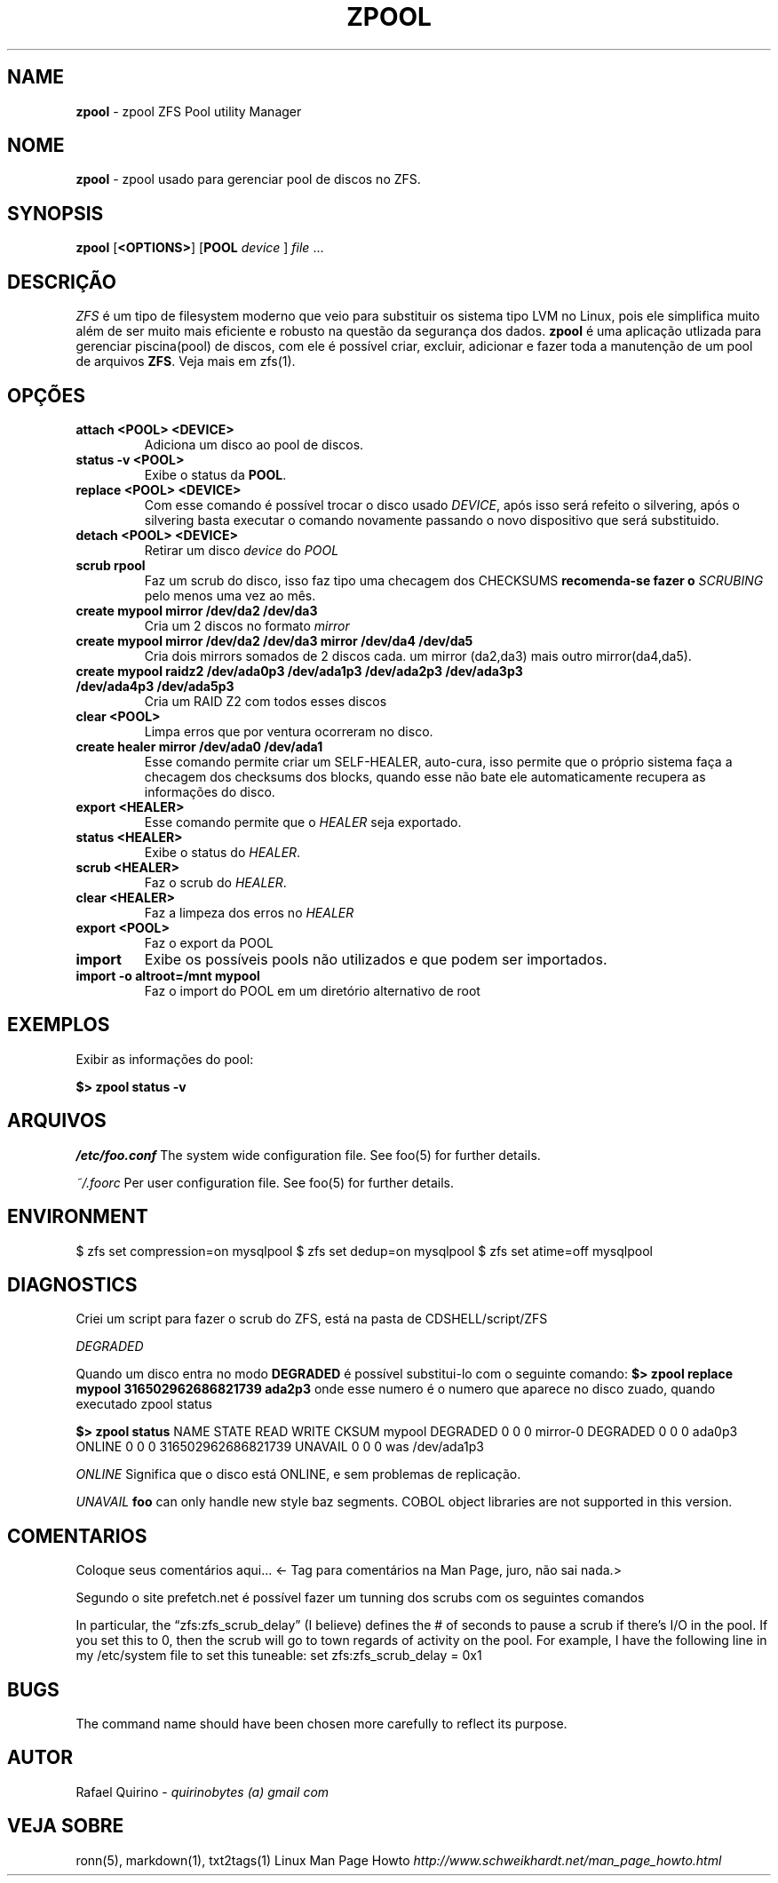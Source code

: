 .\" generated with Ronn/v0.7.3
.\" http://github.com/rtomayko/ronn/tree/0.7.3
.
.TH "ZPOOL" "1" "September 2015" "" ""
.
.SH "NAME"
\fBzpool\fR \- zpool ZFS Pool utility Manager
.
.SH "NOME"
\fBzpool\fR \- zpool usado para gerenciar pool de discos no ZFS\.
.
.SH "SYNOPSIS"
\fBzpool\fR [\fB<OPTIONS>\fR] [\fBPOOL\fR \fIdevice\fR ] \fIfile\fR \.\.\.
.
.SH "DESCRIÇÃO"
\fIZFS\fR é um tipo de filesystem moderno que veio para substituir os sistema tipo LVM no Linux, pois ele simplifica muito além de ser muito mais eficiente e robusto na questão da segurança dos dados\. \fBzpool\fR é uma aplicação utlizada para gerenciar piscina(pool) de discos, com ele é possível criar, excluir, adicionar e fazer toda a manutenção de um pool de arquivos \fBZFS\fR\. Veja mais em zfs(1)\.
.
.SH "OPÇÕES"
.
.TP
\fBattach <POOL> <DEVICE>\fR
Adiciona um disco ao pool de discos\.
.
.TP
\fBstatus \-v <POOL>\fR
Exibe o status da \fBPOOL\fR\.
.
.TP
\fBreplace <POOL> <DEVICE>\fR
Com esse comando é possível trocar o disco usado \fIDEVICE\fR, após isso será refeito o silvering, após o silvering basta executar o comando novamente passando o novo dispositivo que será substituido\.
.
.TP
\fBdetach <POOL> <DEVICE>\fR
Retirar um disco \fIdevice\fR do \fIPOOL\fR
.
.TP
\fBscrub rpool\fR
Faz um scrub do disco, isso faz tipo uma checagem dos CHECKSUMS \fBrecomenda\-se fazer o \fISCRUBING\fR pelo menos uma vez ao mês\.\fR
.
.TP
\fBcreate mypool mirror /dev/da2 /dev/da3\fR
Cria um 2 discos no formato \fImirror\fR
.
.TP
\fBcreate mypool mirror /dev/da2 /dev/da3 mirror /dev/da4 /dev/da5\fR
Cria dois mirrors somados de 2 discos cada\. um mirror (da2,da3) mais outro mirror(da4,da5)\.
.
.TP
\fBcreate mypool raidz2 /dev/ada0p3 /dev/ada1p3 /dev/ada2p3 /dev/ada3p3 /dev/ada4p3 /dev/ada5p3\fR
Cria um RAID Z2 com todos esses discos
.
.TP
\fBclear <POOL>\fR
Limpa erros que por ventura ocorreram no disco\.
.
.TP
\fBcreate healer mirror /dev/ada0 /dev/ada1\fR
Esse comando permite criar um SELF\-HEALER, auto\-cura, isso permite que o próprio sistema faça a checagem dos checksums dos blocks, quando esse não bate ele automaticamente recupera as informações do disco\.
.
.TP
\fBexport <HEALER>\fR
Esse comando permite que o \fIHEALER\fR seja exportado\.
.
.TP
\fBstatus <HEALER>\fR
Exibe o status do \fIHEALER\fR\.
.
.TP
\fBscrub <HEALER>\fR
Faz o scrub do \fIHEALER\fR\.
.
.TP
\fBclear <HEALER>\fR
Faz a limpeza dos erros no \fIHEALER\fR
.
.TP
\fBexport <POOL>\fR
Faz o export da POOL
.
.TP
\fBimport\fR
Exibe os possíveis pools não utilizados e que podem ser importados\.
.
.TP
\fBimport \-o altroot=/mnt mypool\fR
Faz o import do POOL em um diretório alternativo de root
.
.SH "EXEMPLOS"
Exibir as informações do pool:
.
.P
\fB$> zpool status \-v\fR
.
.SH "ARQUIVOS"
\fI/etc/foo\.conf\fR The system wide configuration file\. See foo(5) for further details\.
.
.P
\fI~/\.foorc\fR Per user configuration file\. See foo(5) for further details\.
.
.SH "ENVIRONMENT"
$ zfs set compression=on mysqlpool $ zfs set dedup=on mysqlpool $ zfs set atime=off mysqlpool
.
.SH "DIAGNOSTICS"
Criei um script para fazer o scrub do ZFS, está na pasta de CDSHELL/script/ZFS
.
.P
\fIDEGRADED\fR
.
.P
Quando um disco entra no modo \fBDEGRADED\fR é possível substitui\-lo com o seguinte comando: \fB$> zpool replace mypool 316502962686821739 ada2p3\fR onde esse numero é o numero que aparece no disco zuado, quando executado zpool status
.
.P
\fB$> zpool status\fR NAME STATE READ WRITE CKSUM mypool DEGRADED 0 0 0 mirror\-0 DEGRADED 0 0 0 ada0p3 ONLINE 0 0 0 316502962686821739 UNAVAIL 0 0 0 was /dev/ada1p3
.
.P
\fIONLINE\fR Significa que o disco está ONLINE, e sem problemas de replicação\.
.
.P
\fIUNAVAIL\fR \fBfoo\fR can only handle new style baz segments\. COBOL object libraries are not supported in this version\.
.
.SH "COMENTARIOS"
Coloque seus comentários aqui\.\.\. <\- Tag para comentários na Man Page, juro, não sai nada\.>
.
.P
Segundo o site prefetch\.net é possível fazer um tunning dos scrubs com os seguintes comandos
.
.P
In particular, the “zfs:zfs_scrub_delay” (I believe) defines the # of seconds to pause a scrub if there’s I/O in the pool\. If you set this to 0, then the scrub will go to town regards of activity on the pool\. For example, I have the following line in my /etc/system file to set this tuneable: set zfs:zfs_scrub_delay = 0x1
.
.SH "BUGS"
The command name should have been chosen more carefully to reflect its purpose\.
.
.SH "AUTOR"
Rafael Quirino \- \fIquirinobytes (a) gmail com\fR
.
.SH "VEJA SOBRE"
ronn(5), markdown(1), txt2tags(1) Linux Man Page Howto \fIhttp://www\.schweikhardt\.net/man_page_howto\.html\fR
